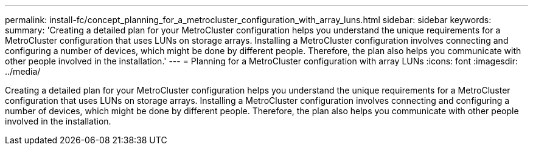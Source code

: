 ---
permalink: install-fc/concept_planning_for_a_metrocluster_configuration_with_array_luns.html
sidebar: sidebar
keywords: 
summary: 'Creating a detailed plan for your MetroCluster configuration helps you understand the unique requirements for a MetroCluster configuration that uses LUNs on storage arrays. Installing a MetroCluster configuration involves connecting and configuring a number of devices, which might be done by different people. Therefore, the plan also helps you communicate with other people involved in the installation.'
---
= Planning for a MetroCluster configuration with array LUNs
:icons: font
:imagesdir: ../media/

[.lead]
Creating a detailed plan for your MetroCluster configuration helps you understand the unique requirements for a MetroCluster configuration that uses LUNs on storage arrays. Installing a MetroCluster configuration involves connecting and configuring a number of devices, which might be done by different people. Therefore, the plan also helps you communicate with other people involved in the installation.
